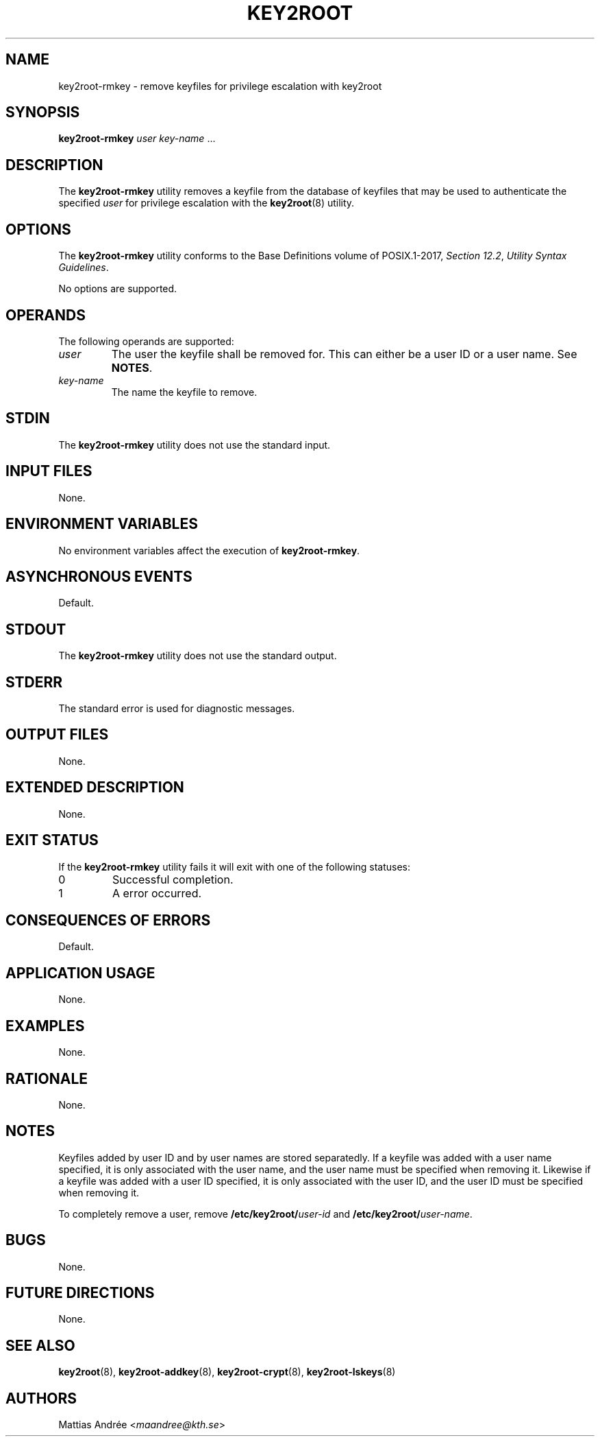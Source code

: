 .TH KEY2ROOT 8 key2root-rmkey

.SH NAME
key2root-rmkey - remove keyfiles for privilege escalation with key2root

.SH SYNOPSIS
.B key2root-rmkey
.I user
.IR key-name \ ...

.SH DESCRIPTION
The
.B key2root-rmkey
utility removes a keyfile from the database of keyfiles that may
be used to authenticate the specified
.I user
for privilege escalation with the
.BR key2root (8)
utility.

.SH OPTIONS
The
.B key2root-rmkey
utility conforms to the Base Definitions volume of POSIX.1-2017,
.IR "Section 12.2" ,
.IR "Utility Syntax Guidelines" .
.PP
No options are supported.

.SH OPERANDS
The following operands are supported:
.TP
.I user
The user the keyfile shall be removed for. This can either
be a user ID or a user name. See
.BR NOTES .
.TP
.I key-name
The name the keyfile to remove.

.SH STDIN
The
.B key2root-rmkey
utility does not use the standard input.

.SH INPUT FILES
None.

.SH ENVIRONMENT VARIABLES
No environment variables affect the execution of
.BR key2root-rmkey .

.SH ASYNCHRONOUS EVENTS
Default.

.SH STDOUT
The
.B key2root-rmkey
utility does not use the standard output.

.SH STDERR
The standard error is used for diagnostic messages.

.SH OUTPUT FILES
None.

.SH EXTENDED DESCRIPTION
None.

.SH EXIT STATUS
If the
.B key2root-rmkey
utility fails it will exit with one of the following statuses:
.TP
0
Successful completion.
.TP
1
A error occurred.

.SH CONSEQUENCES OF ERRORS
Default.

.SH APPLICATION USAGE
None.

.SH EXAMPLES
None.

.SH RATIONALE
None.

.SH NOTES
Keyfiles added by user ID and by user names are stored separatedly.
If a keyfile was added with a user name specified, it is only
associated with the user name, and the user name must be specified
when removing it. Likewise if a keyfile was added with a user ID
specified, it is only associated with the user ID, and the user ID
must be specified when removing it.
.PP
To completely remove a user, remove
.BI /etc/key2root/ user-id
and
.BR /etc/key2root/ \fIuser-name\fP.

.SH BUGS
None.

.SH FUTURE DIRECTIONS
None.

.SH SEE ALSO
.BR key2root (8),
.BR key2root-addkey (8),
.BR key2root-crypt (8),
.BR key2root-lskeys (8)

.SH AUTHORS
Mattias Andrée
.RI < maandree@kth.se >
